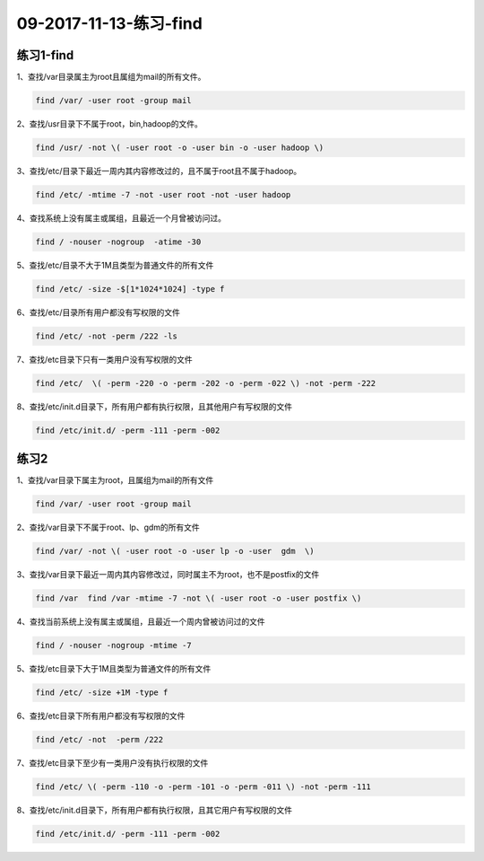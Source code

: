 09-2017-11-13-练习-find
=============================

练习1-find
------------------

1、查找/var目录属主为root且属组为mail的所有文件。 

.. code-block:: bash

    find /var/ -user root -group mail 

2、查找/usr目录下不属于root，bin,hadoop的文件。 

.. code-block:: bash

    find /usr/ -not \( -user root -o -user bin -o -user hadoop \)

3、查找/etc/目录下最近一周内其内容修改过的，且不属于root且不属于hadoop。

.. code-block:: bash

    find /etc/ -mtime -7 -not -user root -not -user hadoop

4、查找系统上没有属主或属组，且最近一个月曾被访问过。 

.. code-block:: bash

    find / -nouser -nogroup  -atime -30

5、查找/etc/目录不大于1M且类型为普通文件的所有文件 

.. code-block:: bash

    find /etc/ -size -$[1*1024*1024] -type f

6、查找/etc/目录所有用户都没有写权限的文件

.. code-block:: bash

    find /etc/ -not -perm /222 -ls

7、查找/etc目录下只有一类用户没有写权限的文件 

.. code-block:: bash

    find /etc/  \( -perm -220 -o -perm -202 -o -perm -022 \) -not -perm -222 

8、查找/etc/init.d目录下，所有用户都有执行权限，且其他用户有写权限的文件 

.. code-block:: bash

    find /etc/init.d/ -perm -111 -perm -002

练习2 
---------------------------------
1、查找/var目录下属主为root，且属组为mail的所有文件 

.. code-block:: bash

    find /var/ -user root -group mail

2、查找/var目录下不属于root、lp、gdm的所有文件 

.. code-block:: bash

    find /var/ -not \( -user root -o -user lp -o -user  gdm  \)

3、查找/var目录下最近一周内其内容修改过，同时属主不为root，也不是postfix的文件 

.. code-block:: bash

    find /var  find /var -mtime -7 -not \( -user root -o -user postfix \)

4、查找当前系统上没有属主或属组，且最近一个周内曾被访问过的文件 

.. code-block:: bash

    find / -nouser -nogroup -mtime -7

5、查找/etc目录下大于1M且类型为普通文件的所有文件  

.. code-block:: bash

    find /etc/ -size +1M -type f

6、查找/etc目录下所有用户都没有写权限的文件 

.. code-block:: bash

    find /etc/ -not  -perm /222

7、查找/etc目录下至少有一类用户没有执行权限的文件 

.. code-block:: bash

    find /etc/ \( -perm -110 -o -perm -101 -o -perm -011 \) -not -perm -111

8、查找/etc/init.d目录下，所有用户都有执行权限，且其它用户有写权限的文件 

.. code-block:: bash

    find /etc/init.d/ -perm -111 -perm -002
